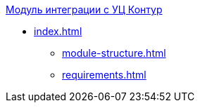 .xref:index.adoc[Модуль интеграции с УЦ Контур]
* xref:index.adoc[]
** xref:module-structure.adoc[]
** xref:requirements.adoc[]